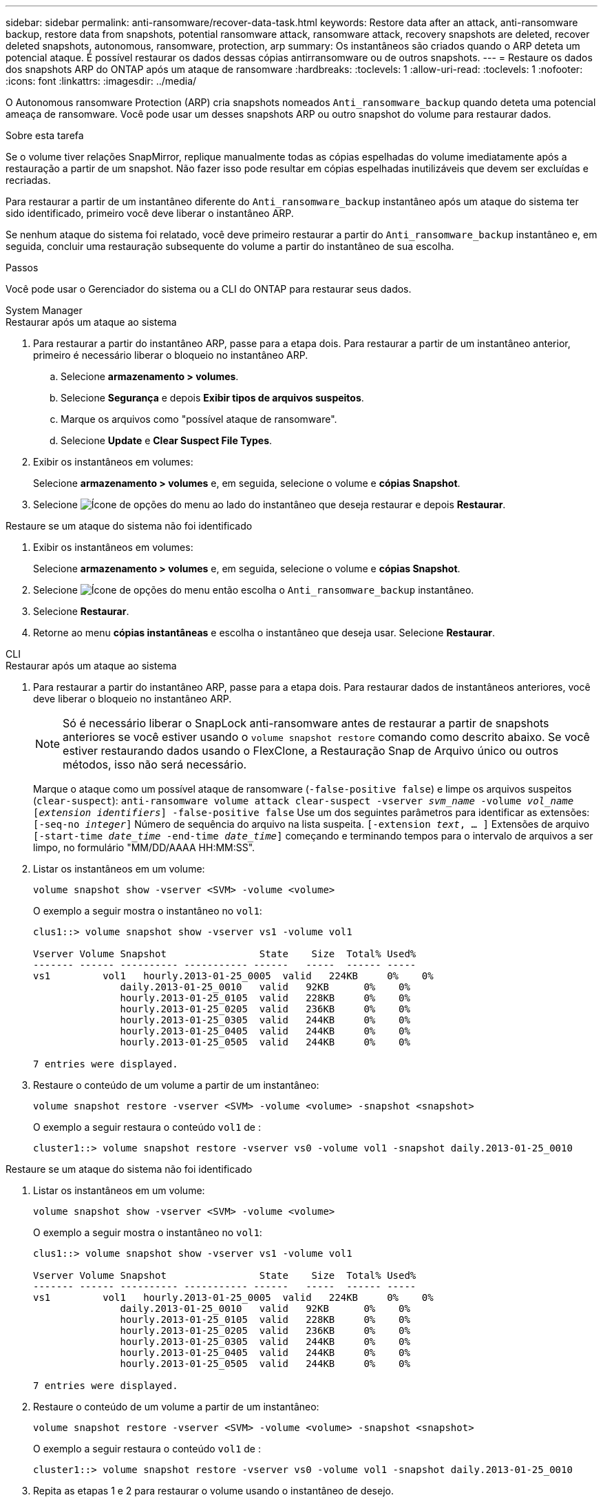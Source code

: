 ---
sidebar: sidebar 
permalink: anti-ransomware/recover-data-task.html 
keywords: Restore data after an attack, anti-ransomware backup, restore data from snapshots, potential ransomware attack, ransomware attack, recovery snapshots are deleted, recover deleted snapshots, autonomous, ransomware, protection, arp 
summary: Os instantâneos são criados quando o ARP deteta um potencial ataque. É possível restaurar os dados dessas cópias antirransomware ou de outros snapshots. 
---
= Restaure os dados dos snapshots ARP do ONTAP após um ataque de ransomware
:hardbreaks:
:toclevels: 1
:allow-uri-read: 
:toclevels: 1
:nofooter: 
:icons: font
:linkattrs: 
:imagesdir: ../media/


[role="lead"]
O Autonomous ransomware Protection (ARP) cria snapshots nomeados `Anti_ransomware_backup` quando deteta uma potencial ameaça de ransomware. Você pode usar um desses snapshots ARP ou outro snapshot do volume para restaurar dados.

.Sobre esta tarefa
Se o volume tiver relações SnapMirror, replique manualmente todas as cópias espelhadas do volume imediatamente após a restauração a partir de um snapshot. Não fazer isso pode resultar em cópias espelhadas inutilizáveis que devem ser excluídas e recriadas.

Para restaurar a partir de um instantâneo diferente do `Anti_ransomware_backup` instantâneo após um ataque do sistema ter sido identificado, primeiro você deve liberar o instantâneo ARP.

Se nenhum ataque do sistema foi relatado, você deve primeiro restaurar a partir do `Anti_ransomware_backup` instantâneo e, em seguida, concluir uma restauração subsequente do volume a partir do instantâneo de sua escolha.

.Passos
Você pode usar o Gerenciador do sistema ou a CLI do ONTAP para restaurar seus dados.

[role="tabbed-block"]
====
.System Manager
--
.Restaurar após um ataque ao sistema
. Para restaurar a partir do instantâneo ARP, passe para a etapa dois. Para restaurar a partir de um instantâneo anterior, primeiro é necessário liberar o bloqueio no instantâneo ARP.
+
.. Selecione *armazenamento > volumes*.
.. Selecione *Segurança* e depois *Exibir tipos de arquivos suspeitos*.
.. Marque os arquivos como "possível ataque de ransomware".
.. Selecione *Update* e *Clear Suspect File Types*.


. Exibir os instantâneos em volumes:
+
Selecione *armazenamento > volumes* e, em seguida, selecione o volume e *cópias Snapshot*.

. Selecione image:icon_kabob.gif["Ícone de opções do menu"] ao lado do instantâneo que deseja restaurar e depois *Restaurar*.


.Restaure se um ataque do sistema não foi identificado
. Exibir os instantâneos em volumes:
+
Selecione *armazenamento > volumes* e, em seguida, selecione o volume e *cópias Snapshot*.

. Selecione image:icon_kabob.gif["Ícone de opções do menu"] então escolha o  `Anti_ransomware_backup` instantâneo.
. Selecione *Restaurar*.
. Retorne ao menu *cópias instantâneas* e escolha o instantâneo que deseja usar. Selecione *Restaurar*.


--
.CLI
--
.Restaurar após um ataque ao sistema
. Para restaurar a partir do instantâneo ARP, passe para a etapa dois. Para restaurar dados de instantâneos anteriores, você deve liberar o bloqueio no instantâneo ARP.
+

NOTE: Só é necessário liberar o SnapLock anti-ransomware antes de restaurar a partir de snapshots anteriores se você estiver usando o `volume snapshot restore` comando como descrito abaixo. Se você estiver restaurando dados usando o FlexClone, a Restauração Snap de Arquivo único ou outros métodos, isso não será necessário.

+
Marque o ataque como um possível ataque de ransomware (`-false-positive false`) e limpe os arquivos suspeitos (`clear-suspect`):
`anti-ransomware volume attack clear-suspect -vserver _svm_name_ -volume _vol_name_ [_extension identifiers_] -false-positive false` Use um dos seguintes parâmetros para identificar as extensões:
`[-seq-no _integer_]` Número de sequência do arquivo na lista suspeita.
`[-extension _text_, … ]` Extensões de arquivo
`[-start-time _date_time_ -end-time _date_time_]` começando e terminando tempos para o intervalo de arquivos a ser limpo, no formulário "MM/DD/AAAA HH:MM:SS".

. Listar os instantâneos em um volume:
+
[source, cli]
----
volume snapshot show -vserver <SVM> -volume <volume>
----
+
O exemplo a seguir mostra o instantâneo no `vol1`:

+
[listing]
----

clus1::> volume snapshot show -vserver vs1 -volume vol1

Vserver Volume Snapshot                State    Size  Total% Used%
------- ------ ---------- ----------- ------   -----  ------ -----
vs1	    vol1   hourly.2013-01-25_0005  valid   224KB     0%    0%
               daily.2013-01-25_0010   valid   92KB      0%    0%
               hourly.2013-01-25_0105  valid   228KB     0%    0%
               hourly.2013-01-25_0205  valid   236KB     0%    0%
               hourly.2013-01-25_0305  valid   244KB     0%    0%
               hourly.2013-01-25_0405  valid   244KB     0%    0%
               hourly.2013-01-25_0505  valid   244KB     0%    0%

7 entries were displayed.
----
. Restaure o conteúdo de um volume a partir de um instantâneo:
+
[source, cli]
----
volume snapshot restore -vserver <SVM> -volume <volume> -snapshot <snapshot>
----
+
O exemplo a seguir restaura o conteúdo `vol1` de :

+
[listing]
----
cluster1::> volume snapshot restore -vserver vs0 -volume vol1 -snapshot daily.2013-01-25_0010
----


.Restaure se um ataque do sistema não foi identificado
. Listar os instantâneos em um volume:
+
[source, cli]
----
volume snapshot show -vserver <SVM> -volume <volume>
----
+
O exemplo a seguir mostra o instantâneo no `vol1`:

+
[listing]
----

clus1::> volume snapshot show -vserver vs1 -volume vol1

Vserver Volume Snapshot                State    Size  Total% Used%
------- ------ ---------- ----------- ------   -----  ------ -----
vs1	    vol1   hourly.2013-01-25_0005  valid   224KB     0%    0%
               daily.2013-01-25_0010   valid   92KB      0%    0%
               hourly.2013-01-25_0105  valid   228KB     0%    0%
               hourly.2013-01-25_0205  valid   236KB     0%    0%
               hourly.2013-01-25_0305  valid   244KB     0%    0%
               hourly.2013-01-25_0405  valid   244KB     0%    0%
               hourly.2013-01-25_0505  valid   244KB     0%    0%

7 entries were displayed.
----
. Restaure o conteúdo de um volume a partir de um instantâneo:
+
[source, cli]
----
volume snapshot restore -vserver <SVM> -volume <volume> -snapshot <snapshot>
----
+
O exemplo a seguir restaura o conteúdo `vol1` de :

+
[listing]
----
cluster1::> volume snapshot restore -vserver vs0 -volume vol1 -snapshot daily.2013-01-25_0010
----
. Repita as etapas 1 e 2 para restaurar o volume usando o instantâneo de desejo.


--
Saiba mais sobre `volume snapshot` o link:https://docs.netapp.com/us-en/ontap-cli/search.html?q=volume+snapshot["Referência do comando ONTAP"^]na .

====
.Informações relacionadas
* link:https://kb.netapp.com/Advice_and_Troubleshooting/Data_Storage_Software/ONTAP_OS/Ransomware_prevention_and_recovery_in_ONTAP["KB: Prevenção e recuperação de ransomware no ONTAP"^]
* link:https://docs.netapp.com/us-en/ontap-cli/["Referência do comando ONTAP"^]

